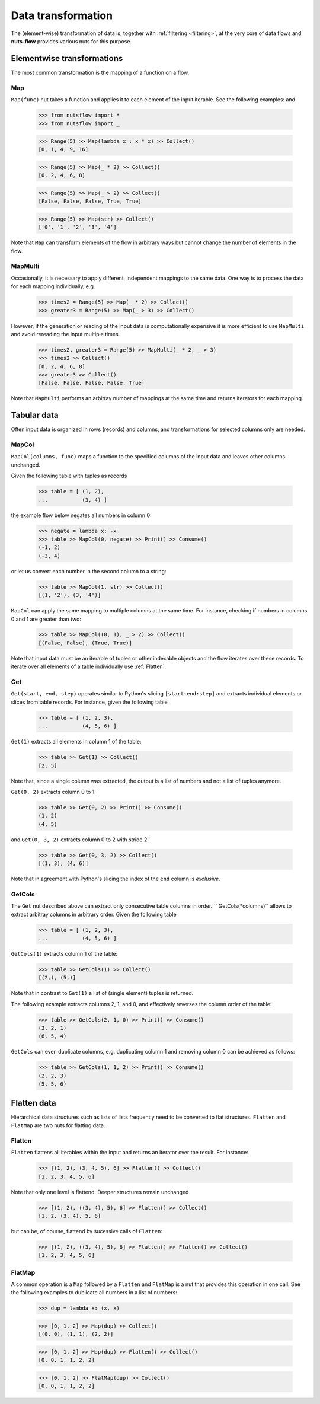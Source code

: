 .. _transforming:

Data transformation
===================


The (element-wise) transformation of data is, together with
:ref:`filtering <filtering>`, at the very core of data flows and
**nuts-flow** provides various nuts for this purpose.


Elementwise transformations
---------------------------

The most common transformation is the mapping of a function on a flow.

Map
^^^

``Map(func)`` nut takes a function and applies it to each element of
the input iterable. See the following examples: and 

  >>> from nutsflow import *
  >>> from nutsflow import _
    
  >>> Range(5) >> Map(lambda x : x * x) >> Collect()
  [0, 1, 4, 9, 16]
  
  >>> Range(5) >> Map(_ * 2) >> Collect()
  [0, 2, 4, 6, 8]
  
  >>> Range(5) >> Map(_ > 2) >> Collect()
  [False, False, False, True, True]
  
  >>> Range(5) >> Map(str) >> Collect()
  ['0', '1', '2', '3', '4']
  
Note that ``Map`` can transform elements of the flow in arbitrary ways
but cannot change the number of elements in the flow.

  
MapMulti
^^^^^^^^

Occasionally, it is necessary to apply different, independent 
mappings to the same data. One way is to process the data for each
mapping individually, e.g.
  
   >>> times2 = Range(5) >> Map(_ * 2) >> Collect()
   >>> greater3 = Range(5) >> Map(_ > 3) >> Collect()

However, if the generation or reading of the input data is
computationally expensive it is more efficient to use ``MapMulti``
and avoid rereading the input multiple times.

  >>> times2, greater3 = Range(5) >> MapMulti(_ * 2, _ > 3)
  >>> times2 >> Collect()
  [0, 2, 4, 6, 8]
  >>> greater3 >> Collect()
  [False, False, False, False, True]

Note that ``MapMulti`` performs an arbitray number of mappings
at the same time and returns iterators for each mapping.



Tabular data
------------

Often input data is organized in rows (records) and columns,
and transformations for selected columns only are needed.

MapCol
^^^^^^

``MapCol(columns, func)`` maps a function to the specified
columns of the input data and leaves other columns unchanged.

Given the following table with tuples as records

  >>> table = [ (1, 2), 
  ...           (3, 4) ]

the example flow below negates all numbers in column 0:
  
  >>> negate = lambda x: -x
  >>> table >> MapCol(0, negate) >> Print() >> Consume()
  (-1, 2)
  (-3, 4)
  
or let us convert each number in the second column to a string:  
  
  >>> table >> MapCol(1, str) >> Collect()
  [(1, '2'), (3, '4')]
  
``MapCol`` can apply the same mapping to multiple columns at
the same time. For instance, checking if numbers in columns
0 and 1 are greater than two: 
  
  >>> table >> MapCol((0, 1), _ > 2) >> Collect()
  [(False, False), (True, True)]
  
Note that input data must be an iterable of tuples or other 
indexable objects and the flow iterates over these records.
To iterate over all elements of a table individually use
:ref:`Flatten`.  


Get
^^^

``Get(start, end, step)`` operates similar to Python's slicing 
``[start:end:step]`` and extracts individual elements or
slices from table records. For instance, given the following table

  >>> table = [ (1, 2, 3), 
  ...           (4, 5, 6) ]

``Get(1)`` extracts all elements in column 1 of the table:  

  >>> table >> Get(1) >> Collect()
  [2, 5]
  
Note that, since a single column was extracted, the output is a 
list of numbers and not a list of tuples anymore.

``Get(0, 2)`` extracts column 0 to 1: 
    
  >>> table >> Get(0, 2) >> Print() >> Consume()
  (1, 2)
  (4, 5)
  
and ``Get(0, 3, 2)`` extracts column 0 to 2 with stride 2:   

  >>> table >> Get(0, 3, 2) >> Collect()
  [(1, 3), (4, 6)]
  
Note that in agreement with Python's slicing the index of the
``end`` column is *exclusive*.



GetCols
^^^^^^^

The ``Get`` nut described above can extract only consecutive
table columns in order. `` GetCols(*columns)`` allows to extract
arbitray columns in arbitrary order. Given the following table

  >>> table = [ (1, 2, 3), 
  ...           (4, 5, 6) ]

``GetCols(1)`` extracts column 1 of the table:

  >>> table >> GetCols(1) >> Collect()
  [(2,), (5,)]
  
Note that in contrast to ``Get(1)`` a list of (single element)
tuples is returned.

The following example extracts columns 2, 1, and 0, and
effectively reverses the column order of the table: 

  >>> table >> GetCols(2, 1, 0) >> Print() >> Consume()
  (3, 2, 1)
  (6, 5, 4)
  
``GetCols`` can even duplicate columns, e.g. duplicating 
column 1 and removing column 0 can be achieved as follows:

  >>> table >> GetCols(1, 1, 2) >> Print() >> Consume()
  (2, 2, 3)
  (5, 5, 6)



Flatten data
------------

Hierarchical data structures such as lists of lists frequently
need to be converted to flat structures. ``Flatten`` and ``FlatMap``
are two nuts for flatting data.

Flatten
^^^^^^^

``Flatten`` flattens all iterables within the input and returns
an iterator over the result. For instance:

  >>> [(1, 2), (3, 4, 5), 6] >> Flatten() >> Collect()
  [1, 2, 3, 4, 5, 6]

Note that only one level is flattend. Deeper structures remain
unchanged

  >>> [(1, 2), ((3, 4), 5), 6] >> Flatten() >> Collect()
  [1, 2, (3, 4), 5, 6]
  
but can be, of course, flattend by sucessive calls of ``Flatten``:

  >>> [(1, 2), ((3, 4), 5), 6] >> Flatten() >> Flatten() >> Collect()
  [1, 2, 3, 4, 5, 6]


FlatMap
^^^^^^^

A common operation is a ``Map`` followed by a ``Flatten`` and ``FlatMap``
is a nut that provides this operation in one call. See the following 
examples to dublicate all numbers in a list of numbers:

  >>> dup = lambda x: (x, x)
  
  >>> [0, 1, 2] >> Map(dup) >> Collect()
  [(0, 0), (1, 1), (2, 2)]
  
  >>> [0, 1, 2] >> Map(dup) >> Flatten() >> Collect()
  [0, 0, 1, 1, 2, 2]

  >>> [0, 1, 2] >> FlatMap(dup) >> Collect()
  [0, 0, 1, 1, 2, 2]

